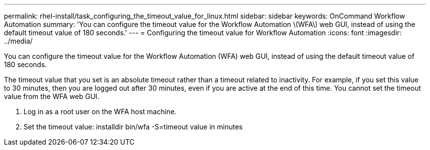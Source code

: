 ---
permalink: rhel-install/task_configuring_the_timeout_value_for_linux.html
sidebar: sidebar
keywords: OnCommand Workflow Automation
summary: 'You can configure the timeout value for the Workflow Automation \(WFA\) web GUI, instead of using the default timeout value of 180 seconds.'
---
= Configuring the timeout value for Workflow Automation
:icons: font
:imagesdir: ../media/

You can configure the timeout value for the Workflow Automation (WFA) web GUI, instead of using the default timeout value of 180 seconds.

The timeout value that you set is an absolute timeout rather than a timeout related to inactivity. For example, if you set this value to 30 minutes, then you are logged out after 30 minutes, even if you are active at the end of this time. You cannot set the timeout value from the WFA web GUI.

. Log in as a root user on the WFA host machine.
. Set the timeout value: installdir bin/wfa -S=timeout value in minutes
